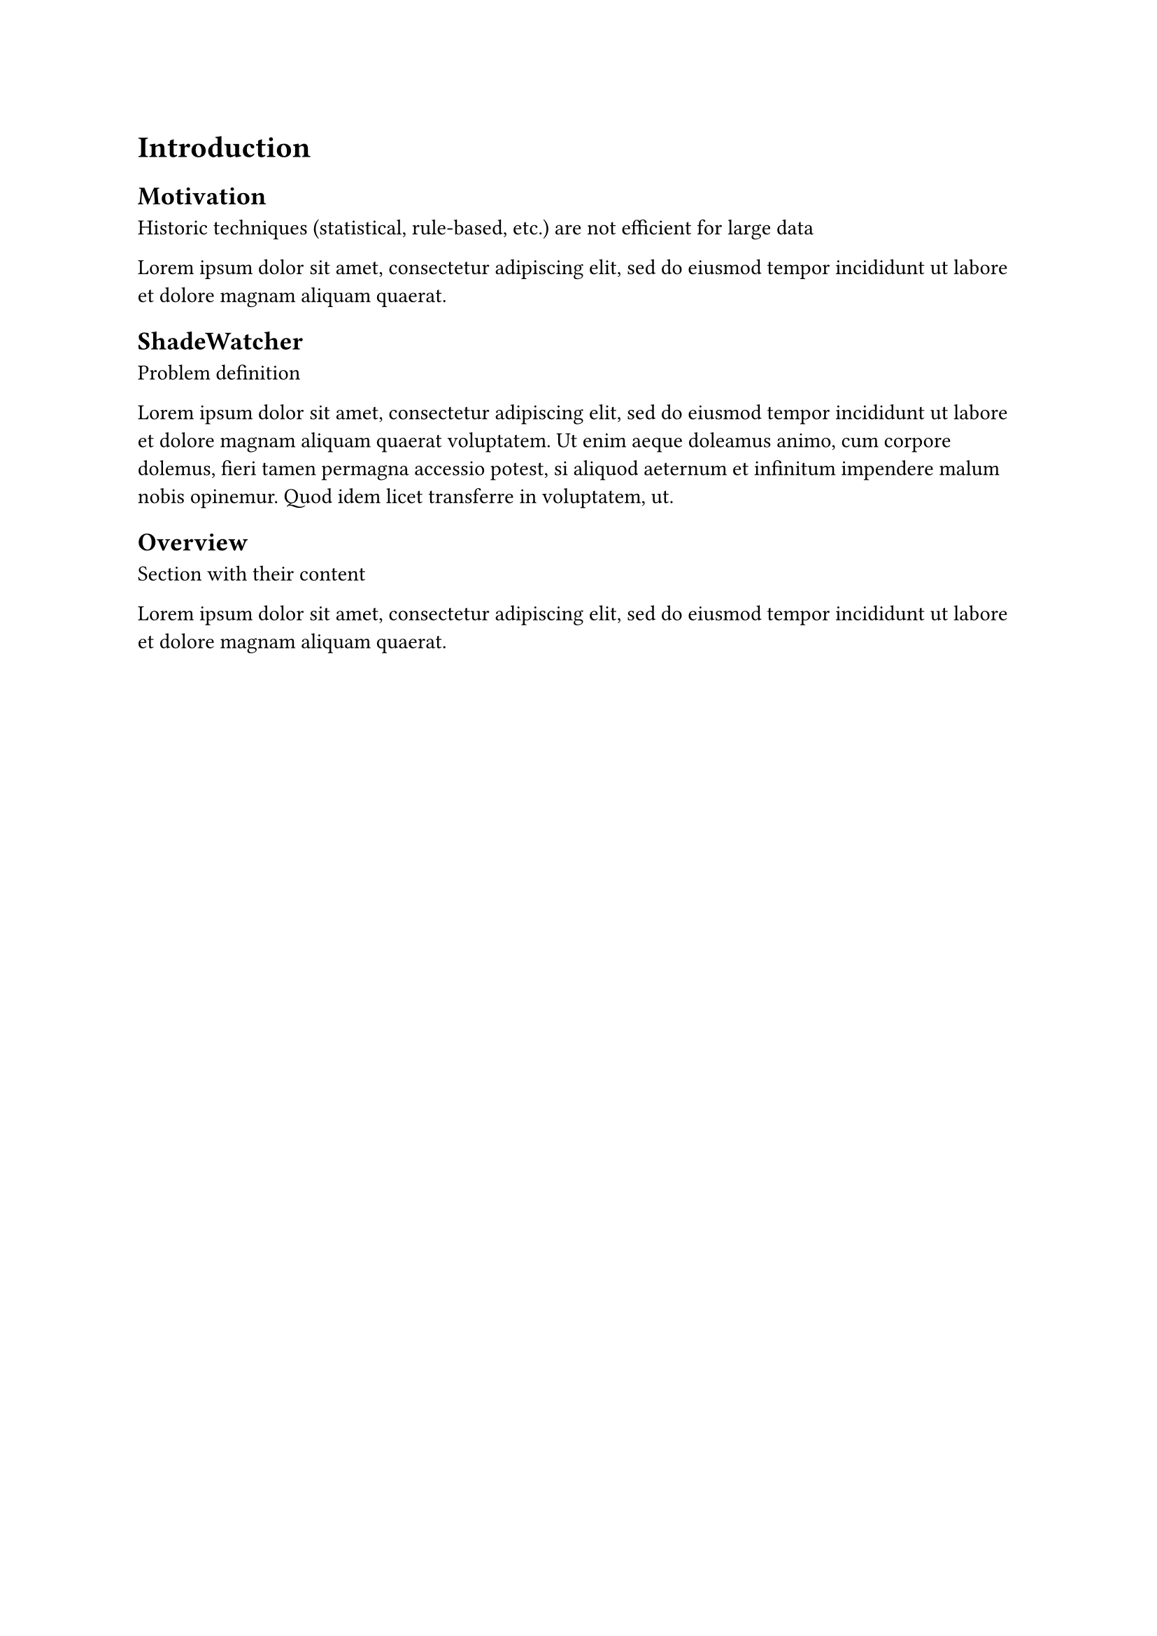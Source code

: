 = Introduction <sec-introduction>

== Motivation <sec-motivation>

Historic techniques (statistical, rule-based, etc.) are not efficient for large data

#lorem(20)

== ShadeWatcher <sec-shadewatcher>

Problem definition

#lorem(50)

== Overview <sec-overview>

Section with their content

#lorem(20)


// J. Zengy, X. Wang, et al. @shadewatcher2022
// #lorem(300)

//Efficient analysis needed for extensive data
// @recommendation2019 GNN enables linear time complexity

// Motivate machine learning for audit evaluation
// Present existing classic techniques
// Introduce the idea of graph-based learning
// teaser of provenance graph and define benign and malicious detection as a recommendation problem


// introduce that other works are tacking the problem